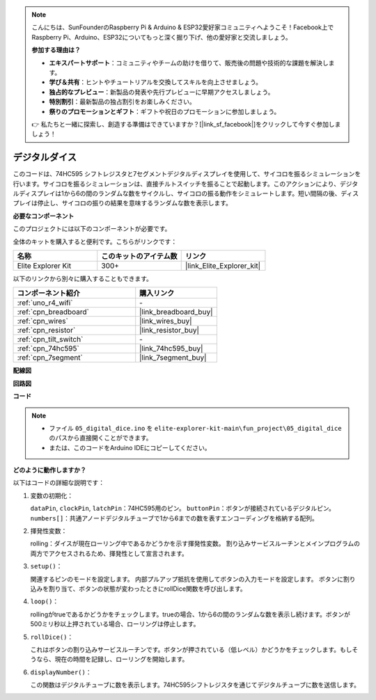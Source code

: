 .. note::

    こんにちは、SunFounderのRaspberry Pi & Arduino & ESP32愛好家コミュニティへようこそ！Facebook上でRaspberry Pi、Arduino、ESP32についてもっと深く掘り下げ、他の愛好家と交流しましょう。

    **参加する理由は？**

    - **エキスパートサポート**：コミュニティやチームの助けを借りて、販売後の問題や技術的な課題を解決します。
    - **学び＆共有**：ヒントやチュートリアルを交換してスキルを向上させましょう。
    - **独占的なプレビュー**：新製品の発表や先行プレビューに早期アクセスしましょう。
    - **特別割引**：最新製品の独占割引をお楽しみください。
    - **祭りのプロモーションとギフト**：ギフトや祝日のプロモーションに参加しましょう。

    👉 私たちと一緒に探索し、創造する準備はできていますか？[|link_sf_facebook|]をクリックして今すぐ参加しましょう！

.. _fun_digital_dice:

デジタルダイス
=======================================

.. raw:: html

   <video loop autoplay muted style = "max-width:100%">
      <source src="../_static/videos/fun_projects/05_fun_dice.mp4"  type="video/mp4">
      お使いのブラウザではビデオタグがサポートされていません。
   </video>

このコードは、74HC595 シフトレジスタと7セグメントデジタルディスプレイを使用して、サイコロを振るシミュレーションを行います。サイコロを振るシミュレーションは、直接チルトスイッチを振ることで起動します。このアクションにより、デジタルディスプレイは1から6の間のランダムな数をサイクルし、サイコロの振る動作をシミュレートします。短い間隔の後、ディスプレイは停止し、サイコロの振りの結果を意味するランダムな数を表示します。

**必要なコンポーネント**

このプロジェクトには以下のコンポーネントが必要です。

全体のキットを購入すると便利です。こちらがリンクです：

.. list-table::
    :widths: 20 20 20
    :header-rows: 1

    *   - 名称	
        - このキットのアイテム数
        - リンク
    *   - Elite Explorer Kit
        - 300+
        - |link_Elite_Explorer_kit|

以下のリンクから別々に購入することもできます。

.. list-table::
    :widths: 30 20
    :header-rows: 1

    *   - コンポーネント紹介
        - 購入リンク

    *   - :ref:`uno_r4_wifi`
        - \-
    *   - :ref:`cpn_breadboard`
        - |link_breadboard_buy|
    *   - :ref:`cpn_wires`
        - |link_wires_buy|
    *   - :ref:`cpn_resistor`
        - |link_resistor_buy|
    *   - :ref:`cpn_tilt_switch`
        - \-
    *   - :ref:`cpn_74hc595`
        - |link_74hc595_buy|
    *   - :ref:`cpn_7segment`
        - |link_7segment_buy|

**配線図**

.. image:: img/05_dice_bb.png
    :width: 80%
    :align: center

.. raw:: html

   <br/>

**回路図**

.. image:: img/05_digital_dice_schematic.png
   :width: 100%

**コード**

.. note::

    * ファイル ``05_digital_dice.ino`` を ``elite-explorer-kit-main\fun_project\05_digital_dice`` のパスから直接開くことができます。
    * または、このコードをArduino IDEにコピーしてください。

.. raw:: html

   <iframe src=https://create.arduino.cc/editor/sunfounder01/ff0528b0-a10d-49e8-8916-6cb1fdfdf9a2/preview?embed style="height:510px;width:100%;margin:10px 0" frameborder=0></iframe>

**どのように動作しますか？**

以下はコードの詳細な説明です：

1. 変数の初期化：

   ``dataPin``, ``clockPin``, ``latchPin``：74HC595用のピン。
   ``buttonPin``：ボタンが接続されているデジタルピン。
   ``numbers[]``：共通アノードデジタルチューブで1から6までの数を表すエンコーディングを格納する配列。

2. 揮発性変数：

   rolling：ダイスが現在ローリング中であるかどうかを示す揮発性変数。
   割り込みサービスルーチンとメインプログラムの両方でアクセスされるため、揮発性として宣言されます。

3. ``setup()``：

   関連するピンのモードを設定します。
   内部プルアップ抵抗を使用してボタンの入力モードを設定します。
   ボタンに割り込みを割り当て、ボタンの状態が変わったときにrollDice関数を呼び出します。

4. ``loop()``：

   rollingがtrueであるかどうかをチェックします。trueの場合、1から6の間のランダムな数を表示し続けます。ボタンが500ミリ秒以上押されている場合、ローリングは停止します。

5. ``rollDice()``：

   これはボタンの割り込みサービスルーチンです。ボタンが押されている（低レベル）かどうかをチェックします。もしそうなら、現在の時間を記録し、ローリングを開始します。

6. ``displayNumber()``：

   この関数はデジタルチューブに数を表示します。74HC595シフトレジスタを通じてデジタルチューブに数を送信します。
